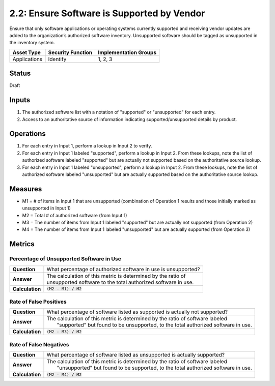 2.2: Ensure Software is Supported by Vendor
===========================================
Ensure that only software applications or operating systems currently supported and receiving vendor updates are added to the organization’s authorized software inventory.  Unsupported software should be tagged as unsupported in the inventory system.

.. list-table::
	:header-rows: 1

	* - Asset Type 
	  - Security Function
	  - Implementation Groups
	* - Applications
	  - Identify
	  - 1, 2, 3

Status
------
Draft

Inputs
------
#. The authorized software list with a notation of "supported" or "unsupported" for each entry.
#. Access to an authoritative source of information indicating supported/unsupported details by product.

Operations
----------
#. For each entry in Input 1, perform a lookup in Input 2 to verify.
#. For each entry in Input 1 labeled "supported", perform a lookup in Input 2.  From these lookups, note the list of authorized software labeled "supported" but are actually not supported based on the authoritative source lookup.
#. For each entry in Input 1 labeled "unsupported", perform a lookup in Input 2.  From these lookups, note the list of authorized software labeled "unsupported" but are actually supported based on the authoritative source lookup.

Measures
--------
* M1 = # of items in Input 1 that are unsupported (combination of Operation 1 results and those initially marked as unsupported in Input 1)
* M2 = Total # of authorized software (from Input 1)
* M3 = The number of items from Input 1 labeled "supported" but are actually not supported (from Operation 2)
* M4 = The number of items from Input 1 labeled "unsupported" but are actually supported (from Operation 3)

Metrics
-------

Percentage of Unsupported Software in Use
^^^^^^^^^^^^^^^^^^^^^^^^^^^^^^^^^^^^^^^^^
.. list-table::

	* - **Question**
	  - | What percentage of authorized software in use is unsupported?
	* - **Answer**
	  - | The calculation of this metric is determined by the ratio of 
	    | unsupported software to the total authorized software in use.
	* - **Calculation**
	  - :code:`(M2 - M1) / M2`

Rate of False Positives
^^^^^^^^^^^^^^^^^^^^^^^
.. list-table::

	* - **Question**
	  - | What percentage of software listed as supported is actually not supported?
	* - **Answer**
	  - | The calculation of this metric is determined by the ratio of software labeled
	    |  "supported" but found to be unsupported, to the total authorized software in use.
	* - **Calculation**
	  - :code:`(M2 - M3) / M2`

Rate of False Negatives
^^^^^^^^^^^^^^^^^^^^^^^
.. list-table::

	* - **Question**
	  - | What percentage of software listed as unsupported is actually supported?
	* - **Answer**
	  - | The calculation of this metric is determined by the ratio of software labeled
	    |  "unsupported" but found to be supported, to the total authorized software in use.
	* - **Calculation**
	  - :code:`(M2 - M4) / M2`

.. history
.. authors
.. license